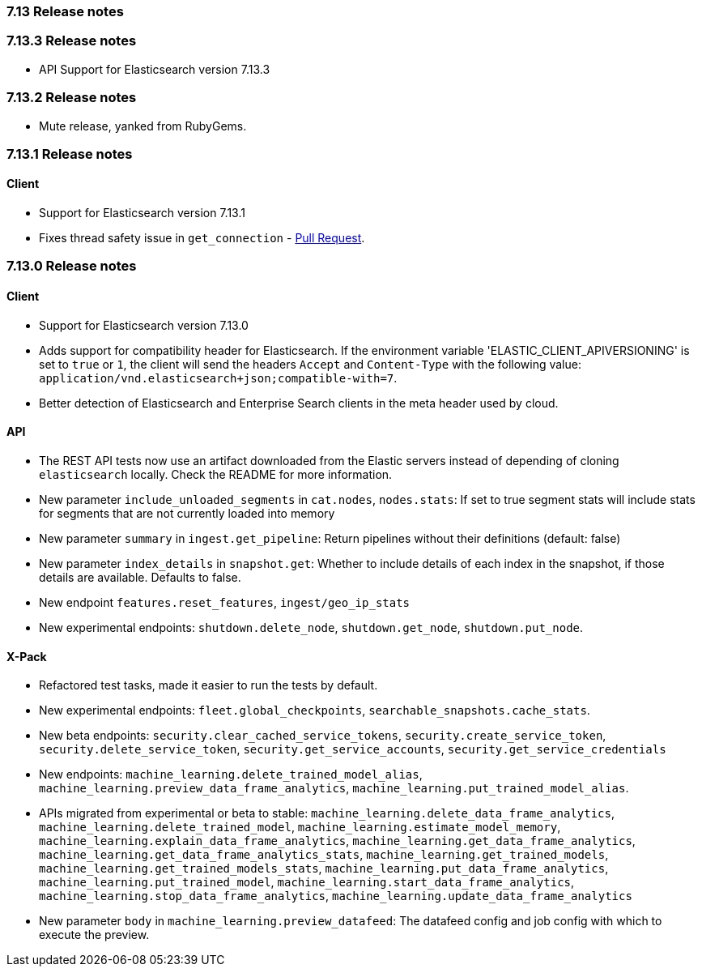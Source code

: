 [[release_notes_713]]
=== 7.13 Release notes

[discrete]
[[release_notes_7133]]
=== 7.13.3 Release notes

- API Support for Elasticsearch version 7.13.3

[discrete]
[[release_notes_7132]]
=== 7.13.2 Release notes

- Mute release, yanked from RubyGems.

[discrete]
[[release_notes_7131]]
=== 7.13.1 Release notes

[discrete]
==== Client

- Support for Elasticsearch version 7.13.1
- Fixes thread safety issue in `get_connection` - https://github.com/elastic/elasticsearch-ruby/pull/1325[Pull Request].

[discrete]
[[release_notes_7130]]
=== 7.13.0 Release notes

[discrete]
==== Client

- Support for Elasticsearch version 7.13.0
- Adds support for compatibility header for Elasticsearch. If the environment variable 'ELASTIC_CLIENT_APIVERSIONING' is set to `true` or `1`, the client will send the headers `Accept` and `Content-Type` with the following value: `application/vnd.elasticsearch+json;compatible-with=7`.
- Better detection of Elasticsearch and Enterprise Search clients in the meta header used by cloud.

[discrete]
==== API

- The REST API tests now use an artifact downloaded from the Elastic servers instead of depending of cloning `elasticsearch` locally. Check the README for more information.
- New parameter `include_unloaded_segments` in `cat.nodes`, `nodes.stats`: If set to true segment stats will include stats for segments that are not currently loaded into memory
- New parameter `summary` in `ingest.get_pipeline`: Return pipelines without their definitions (default: false)
- New parameter `index_details` in `snapshot.get`: Whether to include details of each index in the snapshot, if those details are available. Defaults to false.
- New endpoint `features.reset_features`, `ingest/geo_ip_stats`
- New experimental endpoints: `shutdown.delete_node`, `shutdown.get_node`, `shutdown.put_node`.

[discrete]
==== X-Pack

- Refactored test tasks, made it easier to run the tests by default.
- New experimental endpoints: `fleet.global_checkpoints`, `searchable_snapshots.cache_stats`.
- New beta endpoints: `security.clear_cached_service_tokens`, `security.create_service_token`, `security.delete_service_token`, `security.get_service_accounts`, `security.get_service_credentials`
- New endpoints: `machine_learning.delete_trained_model_alias`, `machine_learning.preview_data_frame_analytics`, `machine_learning.put_trained_model_alias`.
- APIs migrated from experimental or beta to stable: `machine_learning.delete_data_frame_analytics`, `machine_learning.delete_trained_model`, `machine_learning.estimate_model_memory`, `machine_learning.explain_data_frame_analytics`, `machine_learning.get_data_frame_analytics`, `machine_learning.get_data_frame_analytics_stats`, `machine_learning.get_trained_models`, `machine_learning.get_trained_models_stats`, `machine_learning.put_data_frame_analytics`, `machine_learning.put_trained_model`, `machine_learning.start_data_frame_analytics`, `machine_learning.stop_data_frame_analytics`, `machine_learning.update_data_frame_analytics`
- New parameter `body` in `machine_learning.preview_datafeed`: The datafeed config and job config with which to execute the preview.
